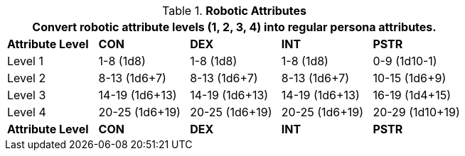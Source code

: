 // Table 5.1 Robotic Attributes
.*Robotic Attributes*
[width="75%",cols="5*^"]
|===
5+<|Convert robotic attribute levels (1, 2, 3, 4) into regular persona attributes.

s|Attribute Level
s|CON
s|DEX
s|INT
s|PSTR

|Level 1
|1-8 (1d8)
|1-8 (1d8)
|1-8 (1d8)
|0-9 (1d10-1)

|Level 2
|8-13 (1d6+7)
|8-13 (1d6+7)
|8-13 (1d6+7)
|10-15 (1d6+9)

|Level 3
|14-19 (1d6+13)
|14-19 (1d6+13)
|14-19 (1d6+13)
|16-19 (1d4+15)

|Level 4
|20-25 (1d6+19)
|20-25 (1d6+19)
|20-25 (1d6+19)
|20-29 (1d10+19)

s|Attribute Level
s|CON
s|DEX
s|INT
s|PSTR
|===
